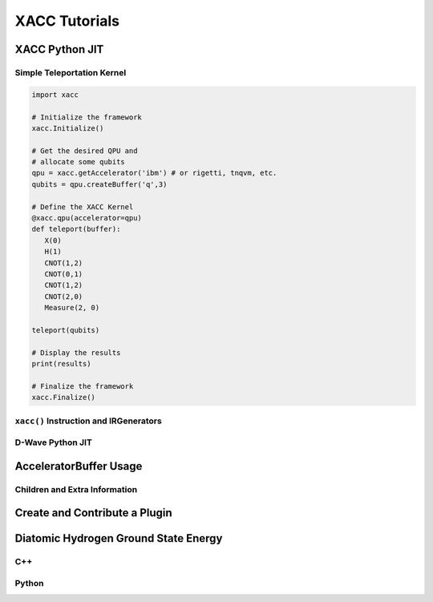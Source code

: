 XACC Tutorials
==============

XACC Python JIT
---------------

Simple Teleportation Kernel
+++++++++++++++++++++++++++

.. code::

   import xacc

   # Initialize the framework
   xacc.Initialize()

   # Get the desired QPU and
   # allocate some qubits
   qpu = xacc.getAccelerator('ibm') # or rigetti, tnqvm, etc.
   qubits = qpu.createBuffer('q',3)

   # Define the XACC Kernel
   @xacc.qpu(accelerator=qpu)
   def teleport(buffer):
      X(0)
      H(1)
      CNOT(1,2)
      CNOT(0,1)
      CNOT(1,2)
      CNOT(2,0)
      Measure(2, 0)

   teleport(qubits)

   # Display the results
   print(results)

   # Finalize the framework
   xacc.Finalize()

``xacc()`` Instruction and IRGenerators
+++++++++++++++++++++++++++++++++++++++

D-Wave Python JIT
+++++++++++++++++

AcceleratorBuffer Usage
-----------------------
Children and Extra Information
++++++++++++++++++++++++++++++

Create and Contribute a Plugin
------------------------------

Diatomic Hydrogen Ground State Energy
-------------------------------------
C++
+++

Python
++++++
